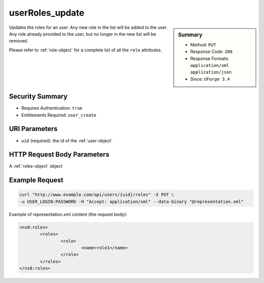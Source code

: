 .. Copyright (c) 2007-2016 UShareSoft, All rights reserved

.. _userRoles-update:

userRoles_update
----------------

.. function:: PUT /users/{uid}/roles

.. sidebar:: Summary

	* Method: ``PUT``
	* Response Code: ``200``
	* Response Formats: ``application/xml`` ``application/json``
	* Since: ``UForge 3.4``

Updates the roles for an user. Any new role in the list will be added to the user.  Any role already provided to the user, but no longer in the new list will be removed. 

Please refer to :ref:`role-object` for a complete list of all the ``role`` attributes.

Security Summary
~~~~~~~~~~~~~~~~

* Requires Authentication: ``true``
* Entitlements Required: ``user_create``

URI Parameters
~~~~~~~~~~~~~~

* ``uid`` (required): the id of the :ref:`user-object`

HTTP Request Body Parameters
~~~~~~~~~~~~~~~~~~~~~~~~~~~~

A :ref:`roles-object` object

Example Request
~~~~~~~~~~~~~~~

.. code-block:: bash

	curl "http://www.example.com/api/users/{uid}/roles" -X PUT \
	-u USER_LOGIN:PASSWORD -H "Accept: application/xml" --data-binary "@representation.xml"

Example of representation.xml content (the request body):

.. code-block:: xml

	<ns0:roles>
		<roles>
			<role>
				<name>role1</name>
			</role>
		</roles>
	</ns0:roles>


.. seealso::

	 * :ref:`rolesandentitlements-api-resources`
	 * :ref:`role-object`
	 * :ref:`userRoles-getAll`
